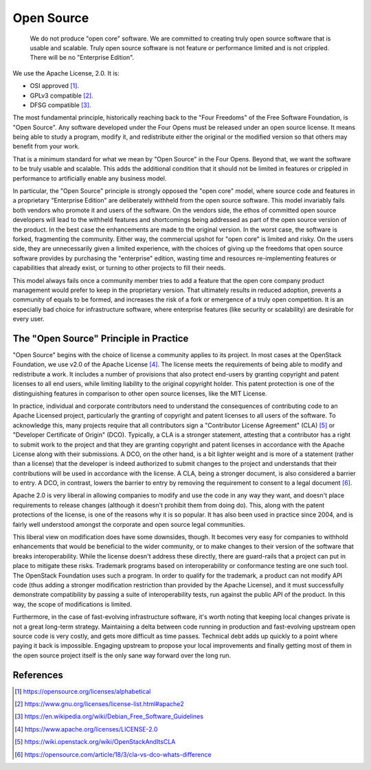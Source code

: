 ===========
Open Source
===========

    We do not produce "open core" software.  We are committed to creating truly
    open source software that is usable and scalable. Truly open source
    software is not feature or performance limited and is not crippled. There
    will be no "Enterprise Edition".

We use the Apache License, 2.0. It is:

- OSI approved [#OSI]_.
- GPLv3 compatible [#GPLv3]_.
- DFSG compatible [#DFSG]_.

The most fundamental principle, historically reaching back to the "Four
Freedoms" of the Free Software Foundation, is "Open Source". Any software
developed under the Four Opens must be released under an open source license.
It means being able to study a program, modify it, and redistribute either the
original or the modified version so that others may benefit from your work.

That is a minimum standard for what we mean by "Open Source" in the Four Opens.
Beyond that, we want the software to be truly usable and scalable. This adds
the additional condition that it should not be limited in features or crippled
in performance to artificially enable any business model.

In particular, the "Open Source" principle is strongly opposed the "open core"
model, where source code and features in a proprietary "Enterprise Edition" are
deliberately withheld from the open source software. This model invariably
fails both vendors who promote it and users of the software. On the vendors
side, the ethos of committed open source developers will lead to the withheld
features and shortcomings being addressed as part of the open source version of
the product. In the best case the enhancements are made to the original
version. In the worst case, the software is forked, fragmenting the community.
Either way, the commercial upshot for "open core" is limited and risky. On the
users side, they are unnecessarily given a limited experience, with the
choices of giving up the freedoms that open source software provides by
purchasing the "enterprise" edition, wasting time and resources re-implementing
features or capabilities that already exist, or turning to other projects to
fill their needs.

This model always fails once a community member tries to add a feature that the
open core company product management would prefer to keep in the proprietary
version. That ultimately results in reduced adoption, prevents a community of
equals to be formed, and increases the risk of a fork or emergence of a truly
open competition. It is an especially bad choice for infrastructure software,
where enterprise features (like security or scalability) are desirable for
every user.

The "Open Source" Principle in Practice
---------------------------------------

"Open Source" begins with the choice of license a community applies to its
project. In most cases at the OpenStack Foundation, we use v2.0 of the Apache
License [#apachev2]_. The license meets the requirements of being able
to modify and
redistribute a work. It includes a number of provisions that also protect
end-users by granting copyright and patent licenses to all end users, while
limiting liability to the original copyright holder. This patent protection is
one of the distinguishing features in comparison to other open source licenses,
like the MIT License.

In practice, individual and corporate contributors need to understand the
consequences of contributing code to an Apache Licensed project, particularly
the granting of copyright and patent licenses to all users of the software. To
acknowledge this, many projects require that all contributors sign a
"Contributor License Agreement" (CLA) [#OSCLA]_ or "Developer Certificate of
Origin" (DCO). Typically, a CLA is a stronger statement, attesting that a
contributor has a right to submit work to the project and that they are
granting copyright and patent licenses in accordance with the Apache License
along with their submissions. A DCO, on the other hand, is a bit lighter weight
and is more of a statement (rather than a license) that the developer is indeed
authorized to submit changes to the project and understands that their
contributions will be used in accordance with the license. A CLA, being a
stronger document, is also considered a barrier to entry. A DCO, in contrast,
lowers the barrier to entry by removing the requirement to consent to a legal
document [#CLAvDCO]_.

Apache 2.0 is very liberal in allowing companies to modify and use the code in
any way they want, and doesn't place requirements to release changes (although
it doesn't prohibit them from doing do). This, along with the patent
protections of the license, is one of the reasons why it is so popular. It has
also been used in practice since 2004, and is fairly well understood amongst
the corporate and open source legal communities.

This liberal view on modification does have some downsides, though. It becomes
very easy for companies to withhold enhancements that would be beneficial to
the wider community, or to make changes to their version of the software that
breaks interoperability. While the license doesn't address these directly,
there are guard-rails that a project can put in place to mitigate these risks.
Trademark programs based on interoperability or conformance testing are one
such tool. The OpenStack Foundation uses such a program. In order to qualify
for the trademark, a product can not modify API code (thus adding a stronger
modification restriction than provided by the Apache License), and it must
successfully demonstrate compatibility by passing a suite of interoperability
tests, run against the public API of the product. In this way, the scope of
modifications is limited.

Furthermore, in the case of fast-evolving infrastructure software, it's worth
noting that keeping local changes private is not a great long-term strategy.
Maintaining a delta between code running in production and fast-evolving
upstream open source code is very costly, and gets more difficult as time
passes. Technical debt adds up quickly to a point where paying it back is
impossible. Engaging upstream to propose your local improvements and finally
getting most of them in the open source project itself is the only sane
way forward over the long run.

References
----------
.. [#OSI] https://opensource.org/licenses/alphabetical
.. [#GPLv3] https://www.gnu.org/licenses/license-list.html#apache2
.. [#DFSG] https://en.wikipedia.org/wiki/Debian_Free_Software_Guidelines
.. [#apachev2] https://www.apache.org/licenses/LICENSE-2.0
.. [#OSCLA] https://wiki.openstack.org/wiki/OpenStackAndItsCLA
.. [#CLAvDCO] https://opensource.com/article/18/3/cla-vs-dco-whats-difference

